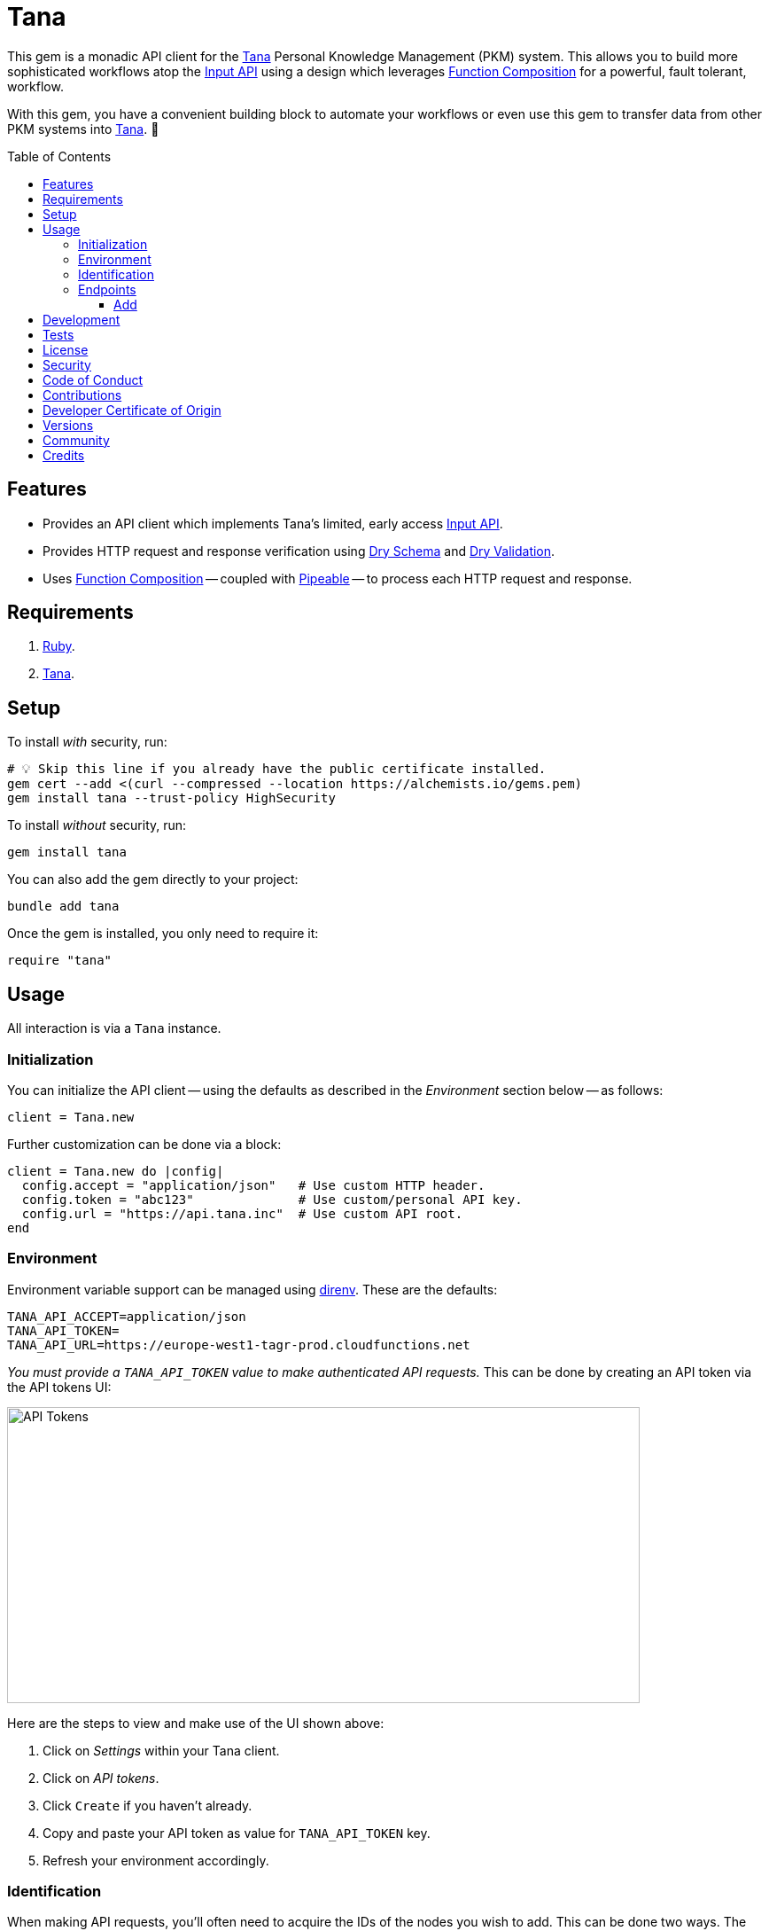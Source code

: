 :toc: macro
:toclevels: 5
:figure-caption!:

:api_link: link:https://tana.inc/docs/input-api[Input API]
:bundler_inline_link: link:https://alchemists.io/articles/ruby_bundler_inline[Bundler Inline]
:data_link: link:https://alchemists.io/articles/ruby_data[Data]
:dry_monads_link: link:https://dry-rb.org/gems/dry-monads[Dry Monads]
:dry_schema_link: link:https://dry-rb.org/gems/dry-schema[Dry Schema]
:dry_validation_link: link:https://dry-rb.org/gems/dry-validation[Dry Validation]
:function_composition_link: link:https://alchemists.io/articles/ruby_function_composition[Function Composition]
:pattern_matching_link: link:https://alchemists.io/articles/ruby_pattern_matching[Pattern Matching]
:pipeable_link: link:https://alchemists.io/projects/pipeable[Pipeable]
:tana_link: link:https://tana.inc[Tana]

= Tana

This gem is a monadic API client for the {tana_link} Personal Knowledge Management (PKM) system. This allows you to build more sophisticated workflows atop the {api_link} using a design which leverages {function_composition_link} for a powerful, fault tolerant, workflow.

With this gem, you have a convenient building block to automate your workflows or even use this gem to transfer data from other PKM systems into {tana_link}. 🎉

toc::[]

== Features

* Provides an API client which implements Tana's limited, early access {api_link}.
* Provides HTTP request and response verification using {dry_schema_link} and {dry_validation_link}.
* Uses {function_composition_link} -- coupled with {pipeable_link} -- to process each HTTP request and response.

== Requirements

. link:https://www.ruby-lang.org[Ruby].
. {tana_link}.

== Setup

To install _with_ security, run:

[source,bash]
----
# 💡 Skip this line if you already have the public certificate installed.
gem cert --add <(curl --compressed --location https://alchemists.io/gems.pem)
gem install tana --trust-policy HighSecurity
----

To install _without_ security, run:

[source,bash]
----
gem install tana
----

You can also add the gem directly to your project:

[source,bash]
----
bundle add tana
----

Once the gem is installed, you only need to require it:

[source,ruby]
----
require "tana"
----

== Usage

All interaction is via a `Tana` instance.

=== Initialization

You can initialize the API client -- using the defaults as described in the _Environment_ section below -- as follows:

[source,ruby]
----
client = Tana.new
----

Further customization can be done via a block:

[source,ruby]
----
client = Tana.new do |config|
  config.accept = "application/json"   # Use custom HTTP header.
  config.token = "abc123"              # Use custom/personal API key.
  config.url = "https://api.tana.inc"  # Use custom API root.
end
----

=== Environment

Environment variable support can be managed using link:https://direnv.net[direnv]. These are the defaults:

[source,bash]
----
TANA_API_ACCEPT=application/json
TANA_API_TOKEN=
TANA_API_URL=https://europe-west1-tagr-prod.cloudfunctions.net
----

_You must provide a `TANA_API_TOKEN` value to make authenticated API requests._ This can be done by creating an API token via the API tokens UI:

image:https://alchemists.io/images/projects/tana/screenshots/api_tokens.png[API Tokens,width=714,height=334,role=focal_point]

Here are the steps to view and make use of the UI shown above:

. Click on _Settings_ within your Tana client.
. Click on _API tokens_.
. Click `Create` if you haven't already.
. Copy and paste your API token as value for `TANA_API_TOKEN` key.
. Refresh your environment accordingly.

=== Identification

When making API requests, you'll often need to acquire the IDs of the nodes you wish to add. This can be done two ways. The first is by selecting the node you are interested in, using `CONTROL + K` to launch the command prompt, and fuzzy type for _Copy link_. Example:

image:https://alchemists.io/images/projects/tana/screenshots/copy_link.png[Copy Link,width=793,height=512,role=focal_point]

Once copied the URL might look like `https://app.tana.inc?nodeid=z-p8LdQk6I76` but you'll only need the ID (i.e. `z-p8LdQk6I76`) for API requests.

For supertags/fields, you can select the node you are interested in using `CONTROL + K` to launch the command prompt and fuzzy type for _Show API schema_. Example:

image:https://alchemists.io/images/projects/tana/screenshots/show_api_schema.png[Show API Schema,width=578,height=875,role=focal_point]

=== Endpoints

At the moment, {tana_link} only provides the {api_link} which is a single endpoint for adding nodes only. This API has the following limitations:

* Rate Limiting
** One call per second per token.
** Max 100 nodes created per call.
** Max 5,000 characters in one request.
* Additional Limitations
** Can't target a relative Today node.
** Must know the IDs of the supertag.
** Each payload is capped at five kilobytes.
** Can't add a checkbox child to a normal node.
** No support for child templates.
** No support for in-application links (i.e. anything that is not a http/https scheme).

==== Add

To add nodes (i.e. {api_link}), you only need to send the `#add` message. Here's a quick example of adding a simple node to your {tana_link} Inbox.

[source,ruby]
----
client = Tana.new

result = client.add(
  {
    targetNodeId: "INBOX",
    nodes: [
      {
        name: "With plain node",
        description: "A demonstration."
      }
    ]
  }
)

result
# Success(#<data Tana::Models::Root children=[#<data Tana::Models::Node id="agite1C3Tben", name="With plain node", description="A demonstration.", type="node", children=[]>]>)
----

The above will yield the following in your {tana_link} Inbox:

image:https://alchemists.io/images/projects/tana/screenshots/inbox.png[Inbox,width=784,height=517,role=focal_point]

You'll also notice, the result is a monad (i.e. {dry_monads_link}) which means you'll only get a `Success` or `Failure` which you can pipe with additional functionality or use {pattern_matching_link}.

For successes, you'll be given a {data_link} object with a simple Object API for accessing the children of the response. At the root, you'll have a `Tana::Models::Root` instance which can be one or more `Tana::Models::Node` children. When you unpack the `Success` -- and to illustrate further -- you'll end up with the following:

[source,ruby]
----
Tana::Models::Root[
  children: [
    Tana::Models::Node[
      id: "agite1C3Tben",
      name: "With plain node",
      description: "A demonstration.",
      type: "node",
      children: []
    ]
  ]
]
----

This simplifies and reduces the amount of work you have to do in your own program when processing the API result. For a `Failure`, you either get a `HTTP::Response` or a structured response that is a plain `Hash`. Example:

[source,ruby]
----
{
  "formErrors" => ["Invalid input"],
  "fieldErrors" => {}
}
----

Usually, errors are due to invalid authentication credentials or wrong data format. To experiment further, you can use this {bundler_inline_link} script:

[source,ruby]
----
#! /usr/bin/env ruby
# frozen_string_literal: true

# Save as `demo`, then `chmod 755 demo`, and run as `./demo`.

require "bundler/inline"

gemfile true do
  source "https://rubygems.org"

  gem "amazing_print"
  gem "debug"
  gem "tana"
end

require "base64"

include Dry::Monads[:result]

render = lambda do |result|
  case result
    in Success(record) then puts record
    in Failure(HTTP::Response => error) then puts error.body
    in Failure(error) then ap error.errors
    else abort "Unable to process result."
  end
end

client = Tana.new
----

When you save the above and run it locally, you have a quick way to experiment with the API print out the results by using the `render` function which uses {pattern_matching_link} that I hinted at earlier. The following are additional examples you can experiment with by adding to the above script:

*With Nesting*

The following will allow you to create a deeply nested set of nodes. At the moment, your are limited to ten levels deep due to recursion limitations with the {dry_schema_link} and {dry_validation_link} gems.

[source,ruby]
----
render.call client.add(
  {
    targetNodeId: "INBOX",
    nodes: [
      {
        name: "One",
        children: [
          {
            name: "Two",
            children: [
              {
                name: "Three",
                children: [
                  {
                    name: "Four",
                    children: [
                      {
                        name: "Five",
                        children: [
                          {
                            name: "Six",
                            children: [
                              {
                                name: "Seven",
                                children: [
                                  {
                                    name: "Eight",
                                    children: [
                                      name: "Nine",
                                      children: [
                                        {name: "Ten"}
                                      ]
                                    ]
                                  }
                                ]
                              }
                            ]
                          }
                        ]
                      }
                    ]
                  }
                ]
              }
            ]
          }
        ]
      }
    ]
  }
)
----

*With Field*

The following allows you to create a node with a field (_you'll want to replace the attribute ID with your ID_).

[source,ruby]
----
render.call client.add(
  {
    targetNodeId: "INBOX",
    nodes: [
      {
        name: "With field",
        description: "A demonstration.",
        children: [
          {
            attributeId: "zM582yzfcs-q",
            type: "field",
            children: [
              {name: "💡 Idea"}
            ]
          }
        ]
      }
    ]
  }
)
----

*With Supertags*

The following allows you to create a node with supertags (_you'll want to replace the IDs with your own IDs_).

[source,ruby]
----
render.call client.add(
  {
    targetNodeId: "INBOX",
    nodes: [
      {
        name: "With supertags",
        description: "A demonstration.",
        supertags: [
          {id: "S9aMn7puHzUT"},
          {id: "iWKs80kHI0SK"}
        ]
      }
    ]
  }
)
----

*With Reference*

The following will allow you to create a node with a reference to another node (_you'll want to replace with your own ID_):

[source,ruby]
----
render.call client.add(
  {
    targetNodeId: "INBOX",
    nodes: [
      {
        dataType: "reference",
        id: "H-vAUdPi8taR"
      }
    ]
  }
)
----

*With Date*

The following will allow you to create a node with a date:

[source,ruby]
----
render.call client.add(
  {
    targetNodeId: "INBOX",
    nodes: [
      {
        dataType: "date",
        name: "2024-01-01T00:00:00Z"
      }
    ]
  }
)
----

*With URL*

The following will allow you to create a node with a URL field (_you'll want to replace with your own ID_):

[source,ruby]
----
render.call client.add(
  {
    targetNodeId: "INBOX",
    nodes: [
      {
        type: "field",
        attributeId: "OceDtN8c0CbR",
        children: [
          {
            dataType: "url",
            name: "https://alchemists.io"
          }
        ]
      }
    ]
  }
)
----

*With Checkbox*

The following will allow you to create a node with a checkbox:

[source,ruby]
----
render.call client.add(
  {
    targetNodeId: "INBOX",
    nodes: [
      {
        name: "With checkbox",
        dataType: "boolean",
        value: true
      }
    ]
  }
)
----

*With Attachment*

The following will allow you to create a node with an attachment. This requires the _Base64_ gem as shown required in the script above because you need to encode your attachment before making the API request.

[source,ruby]
----
render.call client.add(
  {
    targetNodeId: "INBOX",
    nodes: [
      {
        dataType: "file",
        file: Base64.strict_encode64(Pathname("sunglasses.jpeg").read),
        filename: "sunglasses.jpeg",
        contentType: "image/jpeg"
      }
    ]
  }
)
----

*With Schema Field*

The following will allow you to create a Schema field:

[source,ruby]
----
render.call client.add(
  {
    targetNodeId: "SCHEMA",
    nodes: [
      {
        name: "demo",
        description: "With Schema field.",
        supertags: [{id: "SYS_T02"}]
      }
    ]
  }
)
----

*With Schema Supertag*

The following will allow you to create a Schema supertag:

[source,ruby]
----
render.call client.add(
  {
    targetNodeId: "SCHEMA",
    nodes: [
      {
        name: "demo",
        description: "With Schema supertag.",
        supertags: [{id: "SYS_T01"}]
      }
    ]
  }
)
----

== Development

To contribute, run:

[source,bash]
----
git clone https://github.com/bkuhlmann/tana
cd tana
bin/setup
----

You can also use the IRB console for direct access to all objects:

[source,bash]
----
bin/console
----

== Tests

To test, run:

[source,bash]
----
bin/rake
----

== link:https://alchemists.io/policies/license[License]

== link:https://alchemists.io/policies/security[Security]

== link:https://alchemists.io/policies/code_of_conduct[Code of Conduct]

== link:https://alchemists.io/policies/contributions[Contributions]

== link:https://alchemists.io/policies/developer_certificate_of_origin[Developer Certificate of Origin]

== link:https://alchemists.io/projects/tana/versions[Versions]

== link:https://alchemists.io/community[Community]

== Credits

* Built with link:https://alchemists.io/projects/gemsmith[Gemsmith].
* Engineered by link:https://alchemists.io/team/brooke_kuhlmann[Brooke Kuhlmann].
